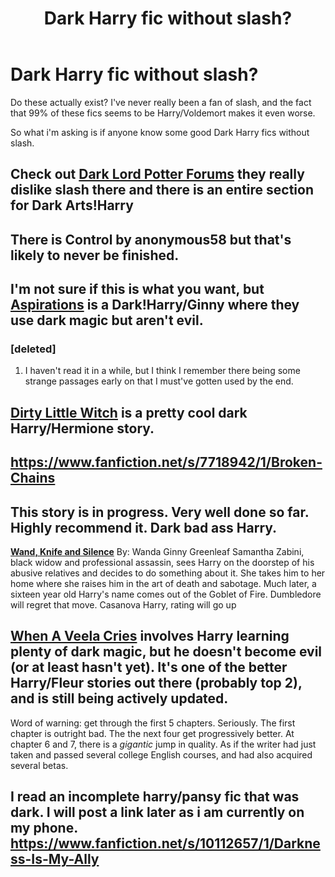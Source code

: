#+TITLE: Dark Harry fic without slash?

* Dark Harry fic without slash?
:PROPERTIES:
:Author: SuperDuberWeasel
:Score: 10
:DateUnix: 1398023063.0
:DateShort: 2014-Apr-21
:FlairText: Request
:END:
Do these actually exist? I've never really been a fan of slash, and the fact that 99% of these fics seems to be Harry/Voldemort makes it even worse.

So what i'm asking is if anyone know some good Dark Harry fics without slash.


** Check out [[https://forums.darklordpotter.net/][Dark Lord Potter Forums]] they really dislike slash there and there is an entire section for Dark Arts!Harry
:PROPERTIES:
:Author: midevildle
:Score: 7
:DateUnix: 1398038812.0
:DateShort: 2014-Apr-21
:END:


** There is Control by anonymous58 but that's likely to never be finished.
:PROPERTIES:
:Author: SeraphimNoted
:Score: 2
:DateUnix: 1398024821.0
:DateShort: 2014-Apr-21
:END:


** I'm not sure if this is what you want, but [[https://www.fanfiction.net/s/4545504/1/Aspirations][Aspirations]] is a Dark!Harry/Ginny where they use dark magic but aren't evil.
:PROPERTIES:
:Author: SymphonySamurai
:Score: 2
:DateUnix: 1398026875.0
:DateShort: 2014-Apr-21
:END:

*** [deleted]
:PROPERTIES:
:Score: 2
:DateUnix: 1398042145.0
:DateShort: 2014-Apr-21
:END:

**** I haven't read it in a while, but I think I remember there being some strange passages early on that I must've gotten used by the end.
:PROPERTIES:
:Author: SymphonySamurai
:Score: 1
:DateUnix: 1398043826.0
:DateShort: 2014-Apr-21
:END:


** [[https://www.fanfiction.net/s/9028035/1/Dirty-Little-Witch][Dirty Little Witch]] is a pretty cool dark Harry/Hermione story.
:PROPERTIES:
:Author: duriel
:Score: 2
:DateUnix: 1398089649.0
:DateShort: 2014-Apr-21
:END:


** [[https://www.fanfiction.net/s/7718942/1/Broken-Chains]]
:PROPERTIES:
:Author: deirox
:Score: 1
:DateUnix: 1398047675.0
:DateShort: 2014-Apr-21
:END:


** This story is in progress. Very well done so far. Highly recommend it. Dark bad ass Harry.

[[https://www.fanfiction.net/s/9729235/1/Wand-Knife-and-Silence][*Wand, Knife and Silence*]] By: Wanda Ginny Greenleaf Samantha Zabini, black widow and professional assassin, sees Harry on the doorstep of his abusive relatives and decides to do something about it. She takes him to her home where she raises him in the art of death and sabotage. Much later, a sixteen year old Harry's name comes out of the Goblet of Fire. Dumbledore will regret that move. Casanova Harry, rating will go up
:PROPERTIES:
:Author: SteelePhoenix
:Score: 1
:DateUnix: 1398055528.0
:DateShort: 2014-Apr-21
:END:


** [[https://www.fanfiction.net/s/7544355/1/When-a-Veela-Cries][When A Veela Cries]] involves Harry learning plenty of dark magic, but he doesn't become evil (or at least hasn't yet). It's one of the better Harry/Fleur stories out there (probably top 2), and is still being actively updated.

Word of warning: get through the first 5 chapters. Seriously. The first chapter is outright bad. The the next four get progressively better. At chapter 6 and 7, there is a /gigantic/ jump in quality. As if the writer had just taken and passed several college English courses, and had also acquired several betas.
:PROPERTIES:
:Author: Servalpur
:Score: 1
:DateUnix: 1398136911.0
:DateShort: 2014-Apr-22
:END:


** I read an incomplete harry/pansy fic that was dark. I will post a link later as i am currently on my phone. [[https://www.fanfiction.net/s/10112657/1/Darkness-Is-My-Ally]]
:PROPERTIES:
:Author: OilersRiders15
:Score: 1
:DateUnix: 1398035699.0
:DateShort: 2014-Apr-21
:END:
